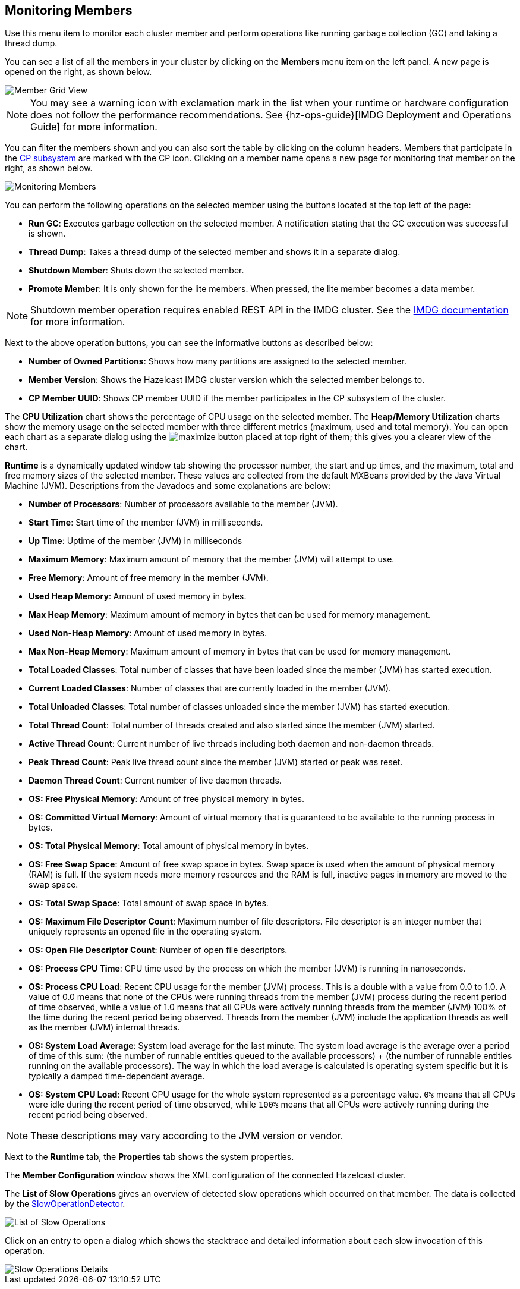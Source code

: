 
[[monitoring-members]]
== Monitoring Members

Use this menu item to monitor each cluster
member and perform operations like running
garbage collection (GC) and taking a thread dump. 

You can see a list of all the members in your
cluster by clicking on the **Members** menu item
on the left panel. A new 
page is opened on the right, as shown below.

image::MemberGridView.png[Member Grid View]

NOTE: You may see a warning icon with exclamation mark in the list
when your runtime or hardware configuration does not follow the performance
recommendations. See {hz-ops-guide}[IMDG Deployment and Operations Guide]
for more information.

You can filter the members shown and you can also
sort the table by clicking on the column headers.
Members that participate in the
https://docs.hazelcast.org/docs/latest/manual/html-single/index.html#cp-subsystem[CP subsystem]
are marked with the CP icon. Clicking on a member
name opens a new page for monitoring that
member on the right, as shown below.

image::MonitoringMembers.png[Monitoring Members]

[[member-operations]]You can perform the following operations on the selected member
using the buttons located at the top left of the page:

* **Run GC**: Executes garbage collection on the
selected member. A notification stating that the GC execution was
successful is shown.
* **Thread Dump**: Takes a thread dump of the
selected member and shows it in a separate dialog.
* **Shutdown Member**: Shuts down the selected member.
* **Promote Member**: It is only shown for the lite members.
When pressed, the lite member becomes a data member.

NOTE: Shutdown member operation requires enabled REST API in the IMDG cluster. See the
https://docs.hazelcast.org/docs/latest/manual/html-single/index.html#rest-client[IMDG documentation]
for more information.

Next to the above operation buttons, you can see the informative buttons
as described below:

* **Number of Owned Partitions**: Shows how many partitions are assigned
to the selected member.
* **Member Version**: Shows the Hazelcast IMDG cluster version which
the selected member belongs to.
* **CP Member UUID**: Shows CP member UUID if the member participates
in the CP subsystem of the cluster.

[[utilization-charts]]The **CPU Utilization** chart shows the percentage
of CPU usage on the selected member. The **Heap/Memory
Utilization** charts show the memory usage on the
selected member with three different metrics
(maximum, used and total memory). You can open
each chart as a separate dialog using
the image:MaximizeChart.jpg[maximize] button
placed at top right of them; this gives you
a clearer view of the chart.

[[runtime]]**Runtime** is a dynamically updated window tab
showing the processor number, the start and up
times, and the maximum, total and free memory
sizes of the selected member. These values are
collected from the default MXBeans provided by
the Java Virtual Machine (JVM). Descriptions from
the Javadocs and some explanations are below:

* **Number of Processors**: Number of processors
available to the member (JVM).
* **Start Time**: Start time of the member (JVM)
in milliseconds.
* **Up Time**: Uptime of the member (JVM) in milliseconds
* **Maximum Memory**: Maximum amount of memory that
the member (JVM) will attempt to use.
* **Free Memory**: Amount of free memory in the member (JVM).
* **Used Heap Memory**: Amount of used memory in bytes.
* **Max Heap Memory**: Maximum amount of memory in
bytes that can be used for memory management.
* **Used Non-Heap Memory**: Amount of used memory
in bytes.
* **Max Non-Heap Memory**: Maximum amount of memory
in bytes that can be used for memory management.
* **Total Loaded Classes**: Total number of classes
that have been loaded since the member (JVM) has started execution.
* **Current Loaded Classes**: Number of classes that
are currently loaded in the member (JVM).
* **Total Unloaded Classes**: Total number of classes
unloaded since the member (JVM) has started execution.
* **Total Thread Count**: Total number of threads created
and also started since the member (JVM) started.
* **Active Thread Count**: Current number of live threads
including both daemon and non-daemon threads.
* **Peak Thread Count**: Peak live thread count since the
member (JVM) started or peak was reset.
* **Daemon Thread Count**: Current number of live daemon threads.
* **OS: Free Physical Memory**: Amount of free physical
memory in bytes.
* **OS: Committed Virtual Memory**: Amount of virtual
memory that is guaranteed to be available to the running process in bytes.
* **OS: Total Physical Memory**: Total amount of physical memory in bytes.
* **OS: Free Swap Space**: Amount of free swap space
in bytes. Swap space is used when the amount of physical
memory (RAM) is full. If the system needs more memory resources
and the RAM is full, inactive pages in memory are moved to the swap space.
* **OS: Total Swap Space**: Total amount of swap space in bytes.
* **OS: Maximum File Descriptor Count**: Maximum number of file
descriptors. File descriptor is an integer number that uniquely
represents an opened file in the operating system.
* **OS: Open File Descriptor Count**: Number of open file descriptors.
* **OS: Process CPU Time**: CPU time used by the process on
which the member (JVM) is running in nanoseconds.
* **OS: Process CPU Load**: Recent CPU usage for the member
(JVM) process. This is a double with a value from 0.0 to 1.0.
A value of 0.0 means that none of the CPUs were running threads
from the member (JVM) process during the recent period of time
observed, while a value of 1.0 means that all CPUs were actively
running threads from the member (JVM) 100% of the time during the
recent period being observed. Threads from the member (JVM) include
the application threads as well as the member (JVM) internal threads.
* **OS: System Load Average**: System load average for the last minute.
The system load average is the average over a period of time of this sum:
(the number of runnable entities queued to the available processors) + (the number of runnable entities running on the available processors). The way in which the load average is calculated is operating system specific
but it is typically a damped time-dependent average.
* **OS: System CPU Load**:
Recent CPU usage for the whole system represented as a percentage value.
`0%` means that all CPUs were idle during the recent period of time
observed, while `100%` means that all CPUs were actively running during
the recent period being observed.

NOTE: These descriptions may vary according to the JVM version or vendor.

[[member-properties]]Next to the **Runtime** tab, the **Properties** tab shows the system
properties.

The **Member Configuration** window shows the XML
configuration of the connected Hazelcast cluster.

[[slow-operations]]The **List of Slow Operations** gives an overview of detected slow
operations which occurred on that member. The data is collected by the
http://docs.hazelcast.org/docs/latest/manual/html-single/index.html#slowoperationdetector[SlowOperationDetector].

image::ListOfSlowOperations.png[List of Slow Operations]

Click on an entry to open a dialog which shows the stacktrace and
detailed information about each slow invocation of this operation.

image::SlowOperationDetail.png[Slow Operations Details]

